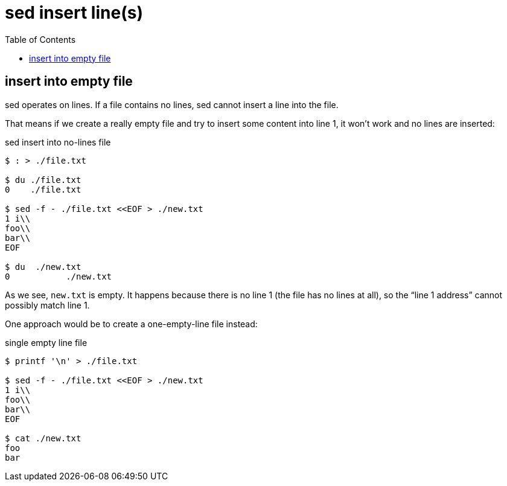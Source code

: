 = sed insert line(s)
:page-tags: cmdline sed
:icons: font
:toc: left

== insert into empty file

sed operates on lines.
If a file contains no lines, sed cannot insert a line into the file.

That means if we create a really empty file and try to insert some content into line 1, it won't work and no lines are inserted:

.sed insert into no-lines file
[source,shell-session]
----
$ : > ./file.txt

$ du ./file.txt
0    ./file.txt

$ sed -f - ./file.txt <<EOF > ./new.txt
1 i\\
foo\\
bar\\
EOF

$ du  ./new.txt
0	    ./new.txt
----

As we see, `new.txt` is empty.
It happens because there is no line 1 (the file has no lines at all), so the “line 1 address” cannot possibly match line 1.

One approach would be to create a one-empty-line file instead:

.single empty line file
[source,shell-session]
----
$ printf '\n' > ./file.txt

$ sed -f - ./file.txt <<EOF > ./new.txt
1 i\\
foo\\
bar\\
EOF

$ cat ./new.txt
foo
bar
----
